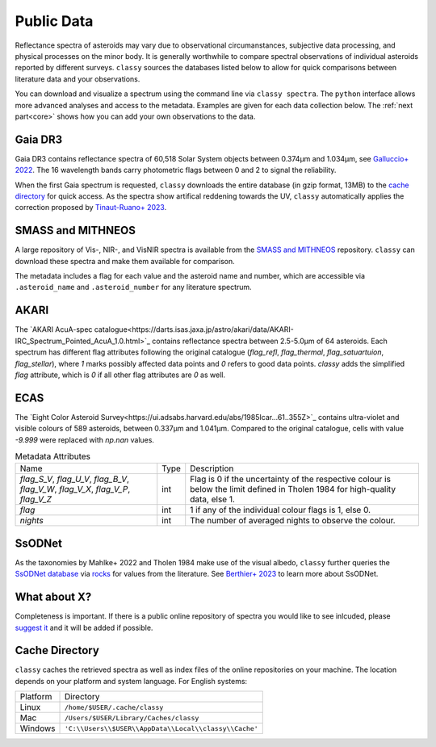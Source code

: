 .. _available_data:

Public Data
===========

Reflectance spectra of asteroids may vary due to observational circumanstances,
subjective data processing, and physical processes on the minor body. It is
generally worthwhile to compare spectral observations of individual asteroids
reported by different surveys. ``classy`` sources the databases listed below to
allow for quick comparisons between literature data and your observations.

You can download and visualize a spectrum using the command line via ``classy spectra``. The ``python``
interface allows more advanced analyses and access to the metadata. Examples
are given for each data collection below. The :ref:`next part<core>` shows how you can add your own
observations to the data.

Gaia DR3
--------

Gaia DR3 contains reflectance spectra of 60,518 Solar System objects between 0.374µm and 1.034µm, see
`Galluccio+ 2022 <https://ui.adsabs.harvard.edu/abs/2022arXiv220612174G/abstract>`_.
The 16 wavelength bands carry photometric flags between 0 and 2 to signal the reliability.

.. tab-set::

  .. tab-item:: Command Line

      Spectra of any asteroid can be downloaded and plotted using the ``spectra`` command.
      Providing the optional ``--source`` argument let's you select one or more specific sources for the spectrum.

      .. code-block:: bash

          $ classy spectra 2789 --source Gaia  # or Gaia,SMASS to combine sources
          INFO     [classy] Looking for reflectance spectra of (2789) Foshan
          INFO     [classy] Found 1 spectrum in Gaia

    .. image:: gfx/gaia_foshan.png
       :class: only-light
       :align: center
       :width: 600

    .. image:: gfx/gaia_foshan_dark.png
       :class: only-dark
       :align: center
       :width: 600


  .. tab-item :: python

     The ``classy.Spectra()`` class accpets the name, number, or designation of
     any asteroid and retrieves the available spectra of the asteroid from the
     online repositories. It returns a list of ``classy.Spectrum``
     objects, which are discussed :ref:`later<core>`. The data and metadata are
     accessible via attributes of the same name

     .. code-block:: python

       >>> import classy
       >>> spectra = classy.Spectra("foshan", source="Gaia")  # 'source' is optional
       >>> spec = spectra[0]  # Source 'Gaia' only returns one spectrum
       >>> spec.refl
       array([1.12654897, 0.74284623, 0.86046103, 0.90853702, 1.        ,
              1.0640868 , 1.0827065 , 1.1361642 , 1.2182618 , 1.2419928 ,
              1.2483387 , 1.2360373 , 1.182964  , 1.1580962 , 1.1734432 ,
              1.3041223 ])
       >>> spec.flag
       array([1, 2, 0, 0, 0, 0, 0, 0, 0, 0, 0, 0, 0, 0, 0, 0])
       >>> spec.num_of_spectra
       21


When the first Gaia spectrum is requested, ``classy`` downloads the entire
database (in gzip format, 13MB) to the `cache directory`_ for quick access. As
the spectra show artifical reddening towards the UV, ``classy`` automatically
applies the correction proposed by `Tinaut-Ruano+
2023 <https://arxiv.org/abs/2301.02157>`_.

SMASS and MITHNEOS
------------------

A large repository of Vis-, NIR-, and VisNIR spectra is available from the
`SMASS and MITHNEOS <http://smass.mit.edu/>`_ repository. ``classy`` can
download these spectra and make them available for comparison.

The metadata includes a flag for each value and the asteroid name and number,
which are accessible via ``.asteroid_name`` and ``.asteroid_number`` for any
literature spectrum.

.. tab-set::

  .. tab-item:: Command Line

      .. code-block:: bash

          $ classy spectra 21
          INFO     [classy] Looking for reflectance spectra of (21) Lutetia
          INFO     [classy] Found 3 spectra in SMASS
          INFO     [classy] Found 1 spectrum in Gaia

    .. image:: gfx/smass_lutetia.png
       :class: only-light
       :align: center
       :width: 600

    .. image:: gfx/smass_lutetia_dark.png
       :class: only-dark
       :align: center
       :width: 600


  .. tab-item :: python


     .. code-block:: python

       >>> import classy
       >>> spectra = classy.Spectra(21, source="SMASS") # 'SMASS' refers to both SMASS and MITHNEOS
       INFO     [classy] Found 6 spectra in SMASS
       >>> spectra[0].refl
       array([0.9513, 0.9534, 0.963 , 0.9641, 0.9484, 0.9642, 0.9635, 0.961 ,
              0.9585, 0.9596, 0.9741, 0.9813, 0.9874, 0.9749, 0.9679, 0.9676,
              ...
              1.1272, 1.1278, 1.1303, 1.133 , 1.1288, 1.1279, 1.1226, 1.1296,
              1.1274])
       >>> spectra[0].asteroid_name
       'Lutetia'


AKARI
-----

The `AKARI AcuA-spec
catalogue<https://darts.isas.jaxa.jp/astro/akari/data/AKARI-IRC_Spectrum_Pointed_AcuA_1.0.html>`_
contains reflectance spectra between 2.5-5.0µm of 64 asteroids. Each spectrum has different flag attributes
following the original catalogue (`flag_refl`, `flag_thermal`, `flag_satuartuion`, `flag_stellar`), where `1` marks
possibly affected data points and `0` refers to good data points. `classy` adds the simplified `flag` attribute, which is
`0` if all other flag attributes are `0` as well.

ECAS
----
The `Eight Color Asteroid Survey<https://ui.adsabs.harvard.edu/abs/1985Icar...61..355Z>`_ contains ultra-violet and visible colours
of 589 asteroids, between 0.337µm and 1.041µm. Compared to the original catalogue, cells with value `-9.999` were replaced with `np.nan`
values.


.. table:: Metadata Attributes

   +-------------------------------------------------+------+----------------------------------------------------------------+
   | Name                                            | Type | Description                                                    |
   +-----------+-------------------------------------+------+----------------------------------------------------------------+
   | `flag_S_V`, `flag_U_V`, `flag_B_V`,             | int  | Flag is 0 if the uncertainty of the respective colour is below |
   | `flag_V_W`, `flag_V_X`, `flag_V_P`, `flag_V_Z`  |      | the limit defined in Tholen 1984 for high-quality data, else 1.|
   +-------------------------------------------------+------+----------------------------------------------------------------+
   | `flag`                                          | int  | 1 if any of the individual colour flags is 1, else 0.          |
   +-------------------------------------------------+------+----------------------------------------------------------------+
   | `nights`                                        | int  | The number of averaged nights to observe the colour.           |
   +-------------------------------------------------+------+----------------------------------------------------------------+


SsODNet
-------

As the taxonomies by Mahlke+ 2022 and Tholen 1984 make use of the visual albedo, ``classy`` further
queries the `SsODNet database <https://ssp.imcce.fr/webservices/ssodnet/>`_ via `rocks <https://github.com/maxmahlke/rocks>`_
for values from the literature. See `Berthier+ 2023 <https://arxiv.org/abs/2209.10697>`_ to learn more about SsODNet.

What about X?
-------------

Completeness is important. If there is a public online repository of spectra you
would like to see inlcuded, please `suggest it
<https://github.com/maxmahlke/classy/issues>`_ and it will be added if possible.

.. _cache_directory:

Cache Directory
---------------

``classy`` caches the retrieved spectra as well as index files of the online repositories
on your machine. The location depends on your platform and system language. For English systems:

+----------+-------------------------------------------------------+
| Platform | Directory                                             |
+----------+-------------------------------------------------------+
| Linux    | ``/home/$USER/.cache/classy``                         |
+----------+-------------------------------------------------------+
| Mac      | ``/Users/$USER/Library/Caches/classy``                |
+----------+-------------------------------------------------------+
| Windows  | ``'C:\\Users\\$USER\\AppData\\Local\\classy\\Cache'`` |
+----------+-------------------------------------------------------+

.. .. Note::
..
..    A cache-management command à la ``rocks status`` will come soon.
